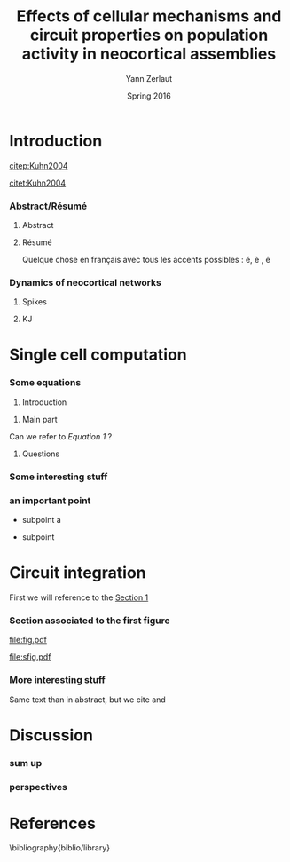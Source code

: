 #+TITLE: Effects of cellular mechanisms and circuit properties on population activity in neocortical assemblies
#+AUTHOR: Yann Zerlaut
#+DATE: Spring 2016

* Introduction

[[citep:Kuhn2004]]

\blindtext[0]

[[citet:Kuhn2004]]

\blindtext[8]

*** Abstract/Résumé

**** Abstract


\blindtext[2]

**** Résumé

Quelque chose en français avec tous les accents possibles : é, è , ê 



*** Dynamics of neocortical networks

**** Spikes

\blindtext[10]

**** KJ

\blindtext[1]


* Single cell computation 

\blindtext[1]

*** Some equations
:PROPERTIES:
:CUSTOM_ID: m1
:END:

   1. Introduction

\begin{equation}
\label{eq1}
C_m \frac{dV}{dt} = g_L \cdot (E_L - V) + \sum_{\{t_i\}} \delta(t_i)
\end{equation}

   2. Main part

Can we refer to [[eq1][Equation 1]] ?

   3. Questions
    
\begin{equation}
\label{eq:2}
\mathbb{N}(x) = \frac{1}{\sigma \sqrt{2 \pi}} 
\cdot \mathrm{e}^{-\frac{(\mu - x)^2}{2 \sigma^2}}
\end{equation}
    

\blindtext[2]


*** Some interesting stuff
    

*** an important point
    
    - subpoint a
      
    - subpoint


* Circuit integration

First we will reference to the [[#m1][Section 1]]

*** Section associated to the first figure

#+ATTR_LATEX: width=\linewidth
#+label: fig:sfig1
#+caption: Example of a classical one column figure
[[file:fig.pdf]]


#+ATTR_LATEX: width=\linewidth :float multicolumn
#+label: fig:sfig1
#+caption: Example of a two columns figure
[[file:sfig.pdf]]

*** generating the first figure :noexport:

#+begin_src python
import matplotlib.pylab as plt
import matplotlib
font = {'size'   : 10}
matplotlib.rc('font', **font)
import numpy as np
import sys
sys.path.append('/home/yann/work/python_library/')
from my_graph import adjust_spines
plt.figure(figsize=(7.7*0.4, 5*0.4))
plt.subplots_adjust(bottom=.29, left=.21)
ax = plt.subplot(111)
plt.hist(np.random.randn(1000), bins=50)
adjust_spines(ax, ['left', 'bottom'])
ax.set_xlabel('x (units)')
ax.set_ylabel('y (units)')
# plt.show()
plt.savefig('fig.pdf', format='pdf')
#+end_src
#+RESULTS:
: None


*** generating a second figure :noexport:

#+begin_src python
import matplotlib
font = {'size'   : 10}
matplotlib.rc('font', **font)
import matplotlib.pylab as plt
import numpy as np
import sys
sys.path.append('/home/yann/work/python_library/')
from my_graph import adjust_spines
plt.figure(figsize=(17*0.4,4*0.4))
plt.subplots_adjust(left=.1, bottom=.26, right=.98, top=.95)
ax = plt.subplot(131)
plt.hist(np.exp(np.random.randn(100)), bins=50)
adjust_spines(ax, ['left', 'bottom'])
plt.xlabel('x (units)')
plt.ylabel('y (units)')
ax = plt.subplot(132)
plt.hist(np.exp(np.random.rand(100)), bins=50)
adjust_spines(ax, ['left', 'bottom'])
plt.xlabel('x (units)')
plt.ylabel('y (units)')
ax = plt.subplot(133)
plt.hist(np.random.randn(100), bins=50)
adjust_spines(ax, ['left', 'bottom'])
plt.xlabel('x (units)')
plt.ylabel('y (units)')
# plt.show()
plt.savefig('sfig.pdf', format='pdf')
#+end_src
#+RESULTS:
: None


*** More interesting stuff

Same text than in abstract, but we cite \cite{Kuhn2004} and
\cite{Brunel2001a}

\blindtext[0]


* Discussion

*** sum up

\blindtext[4]



*** perspectives

\blindtext[5]


* References
\bibliography{biblio/library}


* Preamble (options for LaTeX formatting) :noexport:

#+LATEX_CLASS: report
#+LaTeX_CLASS_OPTIONS: [9pt,a4paper,twoside,twocolumn,colorlinks]
#+LaTeX_HEADER:\usepackage{graphicx}
# #+LaTeX_HEADER:\usepackage[AUTO]{inputenc}
#+LaTeX_HEADER:\usepackage[T1]{fontenc}
#+LaTeX_HEADER:\usepackage[english]{babel}
#+LaTeX_HEADER:\usepackage{lmodern}
#+LaTeX_HEADER:\usepackage{amssymb,mathenv,array}
#+LaTeX_HEADER:\usepackage{microtype} % Slightly tweak font spacing for aesthetics
#+LaTeX_HEADER: \usepackage[labelfont=bf]{caption}
#+LaTeX_HEADER: \usepackage{geometry}
#+LaTeX_HEADER: \geometry{a4paper,total={210mm,297mm}, left=20mm, right=20mm, top=20mm, bottom=20mm, bindingoffset=0mm, columnsep=.8cm}
#+LaTeX_HEADER: \renewcommand{\thesection}{\thepart.\arabic{section}}
#+LaTeX_HEADER: \hypersetup{allcolors = blue} % to have all the hyperlinks in 1 color
#+LaTeX_HEADER: \usepackage{filecontents}
#+LaTeX_HEADER: \makeatletter \@addtoreset{section}{part} \makeatother 
#+LaTeX_HEADER: \usepackage{natbib}
#+LaTeX_HEADER: \bibliographystyle{apalike}


** Blind Text for this example
#+LaTeX_HEADER: \usepackage{blindtext} 


